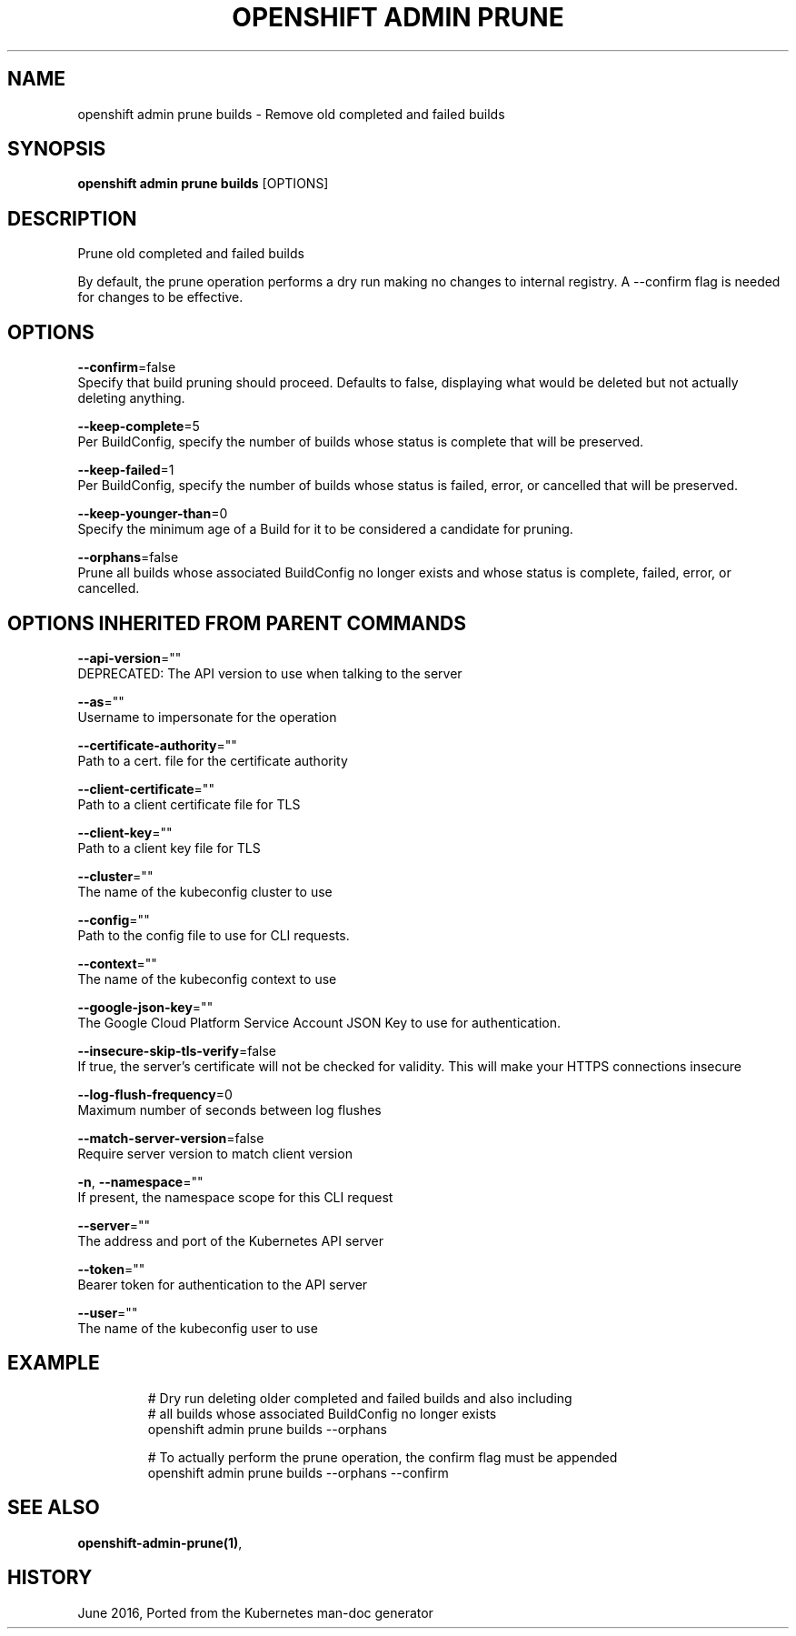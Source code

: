 .TH "OPENSHIFT ADMIN PRUNE" "1" " Openshift CLI User Manuals" "Openshift" "June 2016"  ""


.SH NAME
.PP
openshift admin prune builds \- Remove old completed and failed builds


.SH SYNOPSIS
.PP
\fBopenshift admin prune builds\fP [OPTIONS]


.SH DESCRIPTION
.PP
Prune old completed and failed builds

.PP
By default, the prune operation performs a dry run making no changes to internal registry. A
\-\-confirm flag is needed for changes to be effective.


.SH OPTIONS
.PP
\fB\-\-confirm\fP=false
    Specify that build pruning should proceed. Defaults to false, displaying what would be deleted but not actually deleting anything.

.PP
\fB\-\-keep\-complete\fP=5
    Per BuildConfig, specify the number of builds whose status is complete that will be preserved.

.PP
\fB\-\-keep\-failed\fP=1
    Per BuildConfig, specify the number of builds whose status is failed, error, or cancelled that will be preserved.

.PP
\fB\-\-keep\-younger\-than\fP=0
    Specify the minimum age of a Build for it to be considered a candidate for pruning.

.PP
\fB\-\-orphans\fP=false
    Prune all builds whose associated BuildConfig no longer exists and whose status is complete, failed, error, or cancelled.


.SH OPTIONS INHERITED FROM PARENT COMMANDS
.PP
\fB\-\-api\-version\fP=""
    DEPRECATED: The API version to use when talking to the server

.PP
\fB\-\-as\fP=""
    Username to impersonate for the operation

.PP
\fB\-\-certificate\-authority\fP=""
    Path to a cert. file for the certificate authority

.PP
\fB\-\-client\-certificate\fP=""
    Path to a client certificate file for TLS

.PP
\fB\-\-client\-key\fP=""
    Path to a client key file for TLS

.PP
\fB\-\-cluster\fP=""
    The name of the kubeconfig cluster to use

.PP
\fB\-\-config\fP=""
    Path to the config file to use for CLI requests.

.PP
\fB\-\-context\fP=""
    The name of the kubeconfig context to use

.PP
\fB\-\-google\-json\-key\fP=""
    The Google Cloud Platform Service Account JSON Key to use for authentication.

.PP
\fB\-\-insecure\-skip\-tls\-verify\fP=false
    If true, the server's certificate will not be checked for validity. This will make your HTTPS connections insecure

.PP
\fB\-\-log\-flush\-frequency\fP=0
    Maximum number of seconds between log flushes

.PP
\fB\-\-match\-server\-version\fP=false
    Require server version to match client version

.PP
\fB\-n\fP, \fB\-\-namespace\fP=""
    If present, the namespace scope for this CLI request

.PP
\fB\-\-server\fP=""
    The address and port of the Kubernetes API server

.PP
\fB\-\-token\fP=""
    Bearer token for authentication to the API server

.PP
\fB\-\-user\fP=""
    The name of the kubeconfig user to use


.SH EXAMPLE
.PP
.RS

.nf
  # Dry run deleting older completed and failed builds and also including
  # all builds whose associated BuildConfig no longer exists
  openshift admin prune builds \-\-orphans

  # To actually perform the prune operation, the confirm flag must be appended
  openshift admin prune builds \-\-orphans \-\-confirm

.fi
.RE


.SH SEE ALSO
.PP
\fBopenshift\-admin\-prune(1)\fP,


.SH HISTORY
.PP
June 2016, Ported from the Kubernetes man\-doc generator

